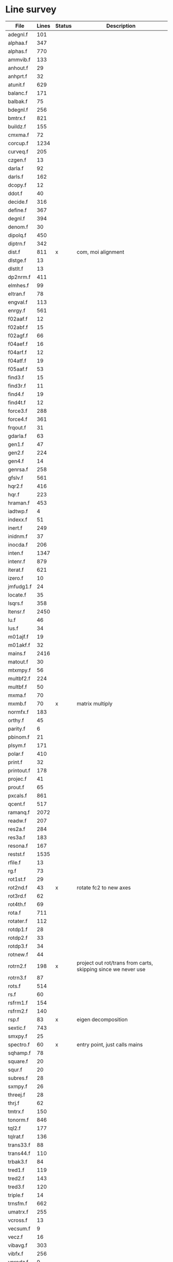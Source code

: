 # -*- org-confirm-babel-evaluate: nil; -*-
* Line survey
  #+name: lines
  | File       | Lines | Status | Description                                                   |
  |------------+-------+--------+---------------------------------------------------------------|
  | adegnl.f   |   101 |        |                                                               |
  | alphaa.f   |   347 |        |                                                               |
  | alphas.f   |   770 |        |                                                               |
  | ammvib.f   |   133 |        |                                                               |
  | anhout.f   |    29 |        |                                                               |
  | anhprt.f   |    32 |        |                                                               |
  | atunit.f   |   629 |        |                                                               |
  | balanc.f   |   171 |        |                                                               |
  | balbak.f   |    75 |        |                                                               |
  | bdegnl.f   |   256 |        |                                                               |
  | bmtrx.f    |   821 |        |                                                               |
  | buildz.f   |   155 |        |                                                               |
  | cmxma.f    |    72 |        |                                                               |
  | corcup.f   |  1234 |        |                                                               |
  | curveq.f   |   205 |        |                                                               |
  | czgen.f    |    13 |        |                                                               |
  | darla.f    |    92 |        |                                                               |
  | darls.f    |   162 |        |                                                               |
  | dcopy.f    |    12 |        |                                                               |
  | ddot.f     |    40 |        |                                                               |
  | decide.f   |   316 |        |                                                               |
  | define.f   |   367 |        |                                                               |
  | degnl.f    |   394 |        |                                                               |
  | denom.f    |    30 |        |                                                               |
  | dipolq.f   |   450 |        |                                                               |
  | diptrn.f   |   342 |        |                                                               |
  | dist.f     |   811 | x      | com, moi alignment                                            |
  | dlstge.f   |    13 |        |                                                               |
  | dlstlt.f   |    13 |        |                                                               |
  | dp2nrm.f   |   411 |        |                                                               |
  | elmhes.f   |    99 |        |                                                               |
  | eltran.f   |    78 |        |                                                               |
  | engval.f   |   113 |        |                                                               |
  | enrgy.f    |   561 |        |                                                               |
  | f02aaf.f   |    12 |        |                                                               |
  | f02abf.f   |    15 |        |                                                               |
  | f02agf.f   |    66 |        |                                                               |
  | f04aef.f   |    16 |        |                                                               |
  | f04arf.f   |    12 |        |                                                               |
  | f04atf.f   |    19 |        |                                                               |
  | f05aaf.f   |    53 |        |                                                               |
  | find3.f    |    15 |        |                                                               |
  | find3r.f   |    11 |        |                                                               |
  | find4.f    |    19 |        |                                                               |
  | find4t.f   |    12 |        |                                                               |
  | force3.f   |   288 |        |                                                               |
  | force4.f   |   361 |        |                                                               |
  | frqout.f   |    31 |        |                                                               |
  | gdarla.f   |    63 |        |                                                               |
  | gen1.f     |    47 |        |                                                               |
  | gen2.f     |   224 |        |                                                               |
  | gen4.f     |    14 |        |                                                               |
  | genrsa.f   |   258 |        |                                                               |
  | gfslv.f    |   561 |        |                                                               |
  | hqr2.f     |   416 |        |                                                               |
  | hqr.f      |   223 |        |                                                               |
  | hraman.f   |   453 |        |                                                               |
  | iadtwp.f   |     4 |        |                                                               |
  | indexx.f   |    51 |        |                                                               |
  | inert.f    |   249 |        |                                                               |
  | inidnm.f   |    37 |        |                                                               |
  | inocda.f   |   206 |        |                                                               |
  | inten.f    |  1347 |        |                                                               |
  | intenr.f   |   879 |        |                                                               |
  | iterat.f   |   621 |        |                                                               |
  | izero.f    |    10 |        |                                                               |
  | jmfudg1.f  |    24 |        |                                                               |
  | locate.f   |    35 |        |                                                               |
  | lsqrs.f    |   358 |        |                                                               |
  | ltensr.f   |  2450 |        |                                                               |
  | lu.f       |    46 |        |                                                               |
  | lus.f      |    34 |        |                                                               |
  | m01ajf.f   |    19 |        |                                                               |
  | m01akf.f   |    32 |        |                                                               |
  | mains.f    |  2416 |        |                                                               |
  | matout.f   |    30 |        |                                                               |
  | mtxmpy.f   |    56 |        |                                                               |
  | multbf2.f  |   224 |        |                                                               |
  | multbf.f   |    50 |        |                                                               |
  | mxma.f     |    70 |        |                                                               |
  | mxmb.f     |    70 | x      | matrix multiply                                               |
  | normfx.f   |   183 |        |                                                               |
  | orthy.f    |    45 |        |                                                               |
  | parity.f   |     6 |        |                                                               |
  | pbinom.f   |    21 |        |                                                               |
  | plsym.f    |   171 |        |                                                               |
  | polar.f    |   410 |        |                                                               |
  | print.f    |    32 |        |                                                               |
  | printout.f |   178 |        |                                                               |
  | projec.f   |    41 |        |                                                               |
  | prout.f    |    65 |        |                                                               |
  | pxcals.f   |   861 |        |                                                               |
  | qcent.f    |   517 |        |                                                               |
  | ramanq.f   |  2072 |        |                                                               |
  | readw.f    |   207 |        |                                                               |
  | res2a.f    |   284 |        |                                                               |
  | res3a.f    |   183 |        |                                                               |
  | resona.f   |   167 |        |                                                               |
  | restst.f   |  1535 |        |                                                               |
  | rfile.f    |    13 |        |                                                               |
  | rg.f       |    73 |        |                                                               |
  | rot1st.f   |    29 |        |                                                               |
  | rot2nd.f   |    43 | x      | rotate fc2 to new axes                                        |
  | rot3rd.f   |    62 |        |                                                               |
  | rot4th.f   |    69 |        |                                                               |
  | rota.f     |   711 |        |                                                               |
  | rotater.f  |   112 |        |                                                               |
  | rotdp1.f   |    28 |        |                                                               |
  | rotdp2.f   |    33 |        |                                                               |
  | rotdp3.f   |    34 |        |                                                               |
  | rotnew.f   |    44 |        |                                                               |
  | rotrn2.f   |   198 | x      | project out rot/trans from carts, skipping since we never use |
  | rotrn3.f   |    87 |        |                                                               |
  | rots.f     |   514 |        |                                                               |
  | rs.f       |    60 |        |                                                               |
  | rsfrm1.f   |   154 |        |                                                               |
  | rsfrm2.f   |   140 |        |                                                               |
  | rsp.f      |    83 | x      | eigen decomposition                                          |
  | sextic.f   |   743 |        |                                                               |
  | smxpy.f    |    25 |        |                                                               |
  | spectro.f  |    60 | x      | entry point, just calls mains                                 |
  | sqhamp.f   |    78 |        |                                                               |
  | square.f   |    20 |        |                                                               |
  | squr.f     |    20 |        |                                                               |
  | subres.f   |    28 |        |                                                               |
  | sxmpy.f    |    26 |        |                                                               |
  | threej.f   |    28 |        |                                                               |
  | thrj.f     |    62 |        |                                                               |
  | tmtrx.f    |   150 |        |                                                               |
  | tonorm.f   |   846 |        |                                                               |
  | tql2.f     |   177 |        |                                                               |
  | tqlrat.f   |   136 |        |                                                               |
  | trans33.f  |    88 |        |                                                               |
  | trans44.f  |   110 |        |                                                               |
  | trbak3.f   |    84 |        |                                                               |
  | tred1.f    |   119 |        |                                                               |
  | tred2.f    |   143 |        |                                                               |
  | tred3.f    |   120 |        |                                                               |
  | triple.f   |    14 |        |                                                               |
  | trnsfm.f   |   662 |        |                                                               |
  | umatrx.f   |   255 |        |                                                               |
  | vcross.f   |    13 |        |                                                               |
  | vecsum.f   |     9 |        |                                                               |
  | vecz.f     |    16 |        |                                                               |
  | vibavg.f   |   303 |        |                                                               |
  | vibfx.f    |   256 |        |                                                               |
  | vprodz.f   |     9 |        |                                                               |
  | w0cal.f    |   106 |        |                                                               |
  | wcals.f    |   427 |        |                                                               |
  | wpadti.f   |     4 |        |                                                               |
  | wreadw.f   |    34 |        |                                                               |
  | xcalc.f    |   404 |        |                                                               |
  | xcals.f    |   984 |        |                                                               |
  | xtcalc.f   |   509 |        |                                                               |
  | xtcals.f   |  1635 |        |                                                               |
  | zero.f     |    10 |        |                                                               |
  | zeta.f     |   576 |        |                                                               |
  | zgen.f     |    14 |        |                                                               |
  | zmat.f     |    71 |        |                                                               |

  #+begin_src awk :stdin lines
    NR > 1 {
	if ($3 ~ /^x$/) done += $2
	total += $2
    }
    END {
	printf "finished %d/%d = %.1f%%\n", done, total, 100*done/total
    }
  #+end_src

  #+RESULTS:
  : finished 1265/40693 = 3.1%
